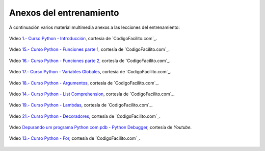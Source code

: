 .. -*- coding: utf-8 -*-


.. _anexos_entrenamiento:

Anexos del entrenamiento
========================

A continuación varios material multimedia anexos a las lecciones del entrenamiento:


.. _anexos_mGH1uooFhGs:

.. figure:: ../_static/images/youtube/mGH1uooFhGs.jpg
    :target: https://www.youtube.com/watch?v=mGH1uooFhGs
    :align: center

    Vídeo `1.- Curso Python - Introducción <https://www.youtube.com/watch?v=mGH1uooFhGs>`_,
    cortesía de `CodigoFacilito.com`_.


.. _anexos_hF85etcCghY:

.. figure:: ../_static/images/youtube/hF85etcCghY.jpg
    :target: https://www.youtube.com/watch?v=hF85etcCghY
    :align: center

    Vídeo `15.- Curso Python - Funciones parte 1 <https://www.youtube.com/watch?v=hF85etcCghY>`_, cortesía de `CodigoFacilito.com`_.


.. _anexos_vMTV0hY2jio:

.. figure:: ../_static/images/youtube/vMTV0hY2jio.jpg
    :target: https://www.youtube.com/watch?v=vMTV0hY2jio
    :align: center

    Vídeo `16.- Curso Python - Funciones parte 2 <https://www.youtube.com/watch?v=vMTV0hY2jio>`_, cortesía de `CodigoFacilito.com`_.


.. _anexos_munC0mVXPWk:

.. figure:: ../_static/images/youtube/munC0mVXPWk.jpg
    :target: https://www.youtube.com/watch?v=munC0mVXPWk
    :align: center

    Vídeo `17.- Curso Python - Variables Globales <https://www.youtube.com/watch?v=munC0mVXPWk>`_, cortesía de `CodigoFacilito.com`_.


.. _anexos_PeWKpuFpGZA:

.. figure:: ../_static/images/youtube/PeWKpuFpGZA.jpg
    :target: https://www.youtube.com/watch?v=PeWKpuFpGZA
    :align: center

    Vídeo `18.- Curso Python - Argumentos <https://www.youtube.com/watch?v=PeWKpuFpGZA>`_, cortesía de `CodigoFacilito.com`_.


.. _anexos_Z-8Khdd2BUQ:

.. figure:: ../_static/images/youtube/Z-8Khdd2BUQ.jpg
    :target: https://www.youtube.com/watch?v=Z-8Khdd2BUQ
    :align: center

    Vídeo `14.- Curso Python - List Comprehension <https://www.youtube.com/watch?v=Z-8Khdd2BUQ>`_, cortesía de `CodigoFacilito.com`_.


.. _anexos_cJ9zcR1uTt8:

.. figure:: ../_static/images/youtube/cJ9zcR1uTt8.jpg
    :target: https://www.youtube.com/watch?v=cJ9zcR1uTt8
    :align: center

    Vídeo `19.- Curso Python - Lambdas <https://www.youtube.com/watch?v=cJ9zcR1uTt8>`_, cortesía de `CodigoFacilito.com`_.


.. _anexos_c9J7FHLjBds:

.. figure:: ../_static/images/youtube/c9J7FHLjBds.jpg
    :target: https://www.youtube.com/watch?v=c9J7FHLjBds
    :align: center

    Vídeo `21.- Curso Python - Decoradores <https://www.youtube.com/watch?v=c9J7FHLjBds>`_, cortesía de `CodigoFacilito.com`_.


.. _anexos_N4NtB4r28h0:

.. figure:: ../_static/images/youtube/N4NtB4r28h0.jpg
    :target: https://www.youtube.com/watch?v=munC0mVXPWk
    :align: center

    Vídeo `Depurando um programa Python com pdb - Python Debugger <https://www.youtube.com/watch?v=N4NtB4r28h0>`_, cortesía de *Youtube*.


.. _anexos_aqnjB3dydik:

.. figure:: ../_static/images/youtube/aqnjB3dydik.jpg
    :target: https://www.youtube.com/watch?v=aqnjB3dydik
    :align: center

    Vídeo `13.- Curso Python - For <https://www.youtube.com/watch?v=aqnjB3dydik>`_, cortesía de `CodigoFacilito.com`_.

